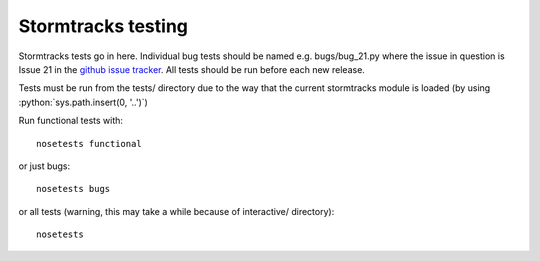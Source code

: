 .. role:: python(code)
   :language: python

Stormtracks testing
===================

Stormtracks tests go in here. Individual bug tests should be named e.g. bugs/bug_21.py where the issue in question is Issue 21 in the `github issue tracker <https://github.com/markmuetz/stormtracks/issues>`_. All tests should be run before each new release.

Tests must be run from the tests/ directory due to the way that the current stormtracks module is loaded (by using :python:`sys.path.insert(0, '..')`)

Run functional tests with:

::

    nosetests functional

or just bugs:

::

    nosetests bugs

or all tests (warning, this may take a while because of interactive/ directory):

::

    nosetests 
